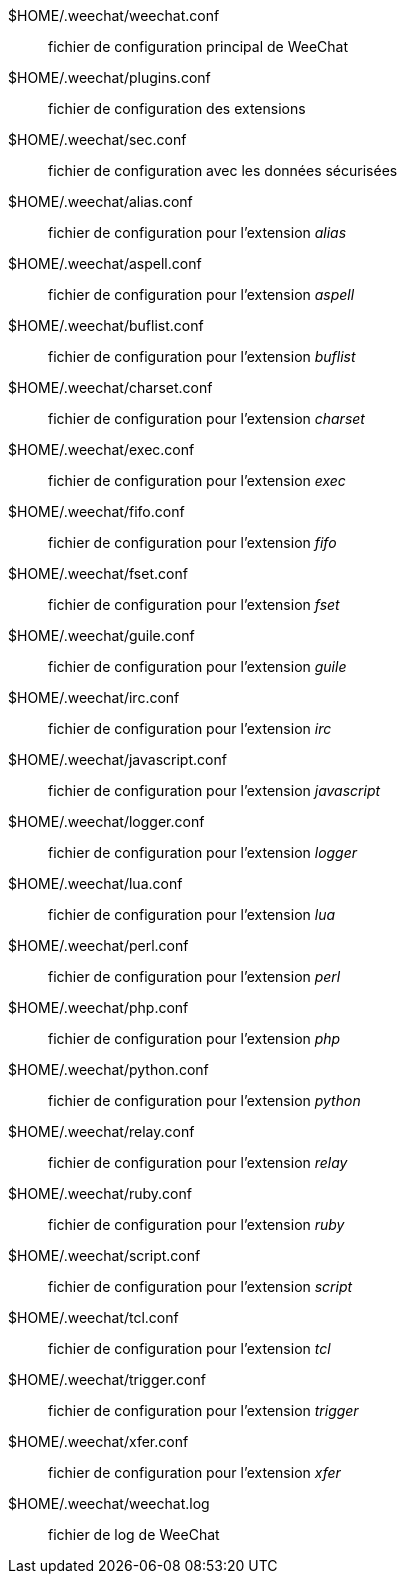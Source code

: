 $HOME/.weechat/weechat.conf::
    fichier de configuration principal de WeeChat

$HOME/.weechat/plugins.conf::
    fichier de configuration des extensions

$HOME/.weechat/sec.conf::
    fichier de configuration avec les données sécurisées

$HOME/.weechat/alias.conf::
    fichier de configuration pour l'extension _alias_

$HOME/.weechat/aspell.conf::
    fichier de configuration pour l'extension _aspell_

$HOME/.weechat/buflist.conf::
    fichier de configuration pour l'extension _buflist_

$HOME/.weechat/charset.conf::
    fichier de configuration pour l'extension _charset_

$HOME/.weechat/exec.conf::
    fichier de configuration pour l'extension _exec_

$HOME/.weechat/fifo.conf::
    fichier de configuration pour l'extension _fifo_

$HOME/.weechat/fset.conf::
    fichier de configuration pour l'extension _fset_

$HOME/.weechat/guile.conf::
    fichier de configuration pour l'extension _guile_

$HOME/.weechat/irc.conf::
    fichier de configuration pour l'extension _irc_

$HOME/.weechat/javascript.conf::
    fichier de configuration pour l'extension _javascript_

$HOME/.weechat/logger.conf::
    fichier de configuration pour l'extension _logger_

$HOME/.weechat/lua.conf::
    fichier de configuration pour l'extension _lua_

$HOME/.weechat/perl.conf::
    fichier de configuration pour l'extension _perl_

$HOME/.weechat/php.conf::
    fichier de configuration pour l'extension _php_

$HOME/.weechat/python.conf::
    fichier de configuration pour l'extension _python_

$HOME/.weechat/relay.conf::
    fichier de configuration pour l'extension _relay_

$HOME/.weechat/ruby.conf::
    fichier de configuration pour l'extension _ruby_

$HOME/.weechat/script.conf::
    fichier de configuration pour l'extension _script_

$HOME/.weechat/tcl.conf::
    fichier de configuration pour l'extension _tcl_

$HOME/.weechat/trigger.conf::
    fichier de configuration pour l'extension _trigger_

$HOME/.weechat/xfer.conf::
    fichier de configuration pour l'extension _xfer_

$HOME/.weechat/weechat.log::
    fichier de log de WeeChat
